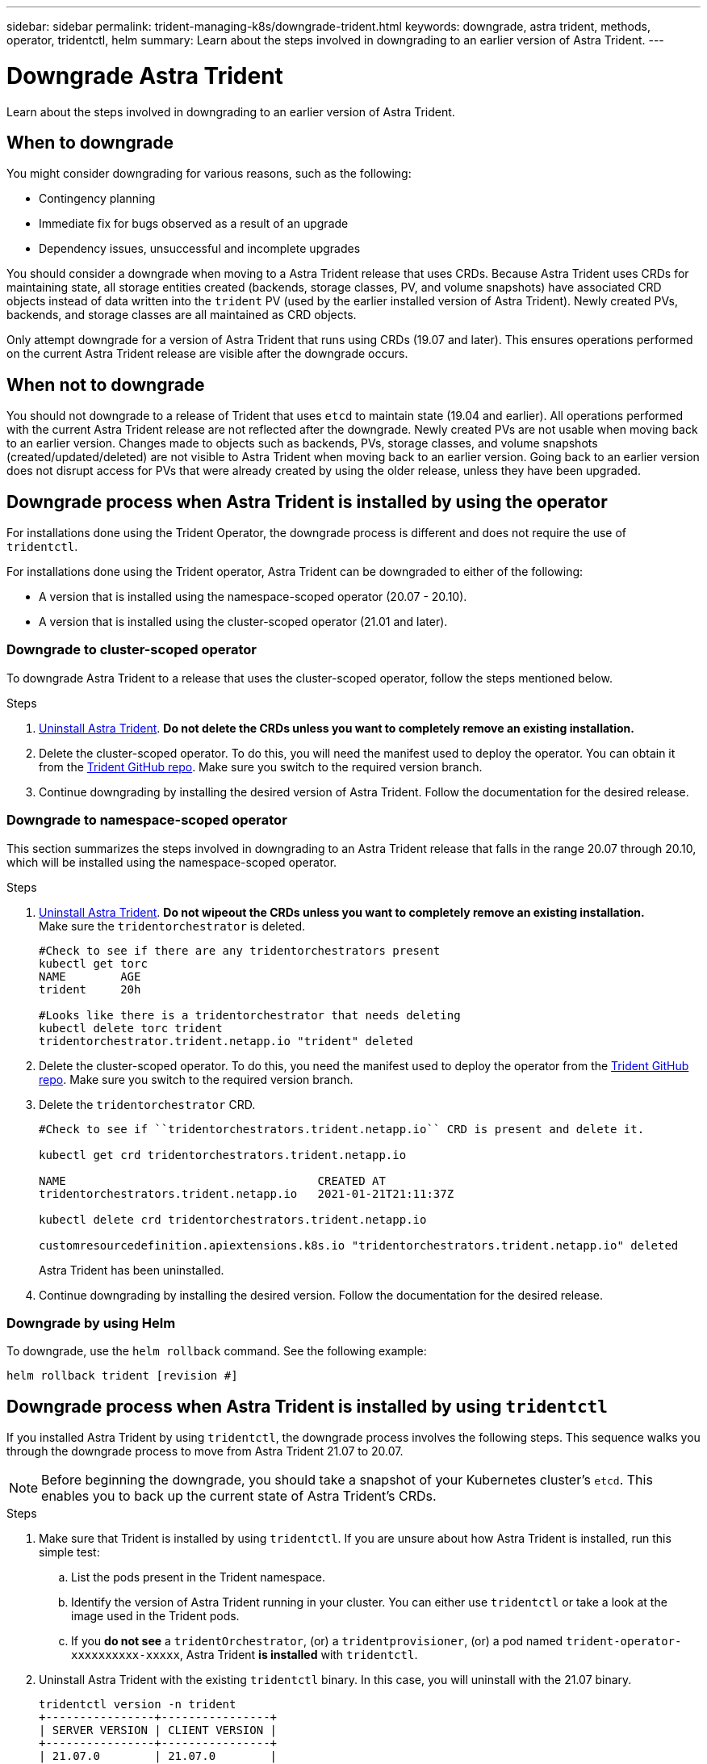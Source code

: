 ---
sidebar: sidebar
permalink: trident-managing-k8s/downgrade-trident.html
keywords: downgrade, astra trident, methods, operator, tridentctl, helm
summary: Learn about the steps involved in downgrading to an earlier version of Astra Trident.
---

= Downgrade Astra Trident
:hardbreaks:
:icons: font
:imagesdir: ../media/

[.lead]
Learn about the steps involved in downgrading to an earlier version of Astra Trident.

== When to downgrade

You might consider downgrading for various reasons, such as the following:

* Contingency planning
* Immediate fix for bugs observed as a result of an upgrade
* Dependency issues, unsuccessful and incomplete upgrades

You should consider a downgrade when moving to a Astra Trident release that uses CRDs. Because Astra Trident uses CRDs for maintaining state, all storage entities created (backends, storage classes, PV, and volume snapshots) have associated CRD objects instead of data written into the `trident` PV (used by the earlier installed version of Astra Trident). Newly created PVs, backends, and storage classes are all maintained as CRD objects. 

Only attempt downgrade for a version of Astra Trident that runs using CRDs (19.07 and later). This ensures operations performed on the current Astra Trident release are visible after the downgrade occurs.

== When not to downgrade

You should not downgrade to a release of Trident that uses `etcd` to maintain state (19.04 and earlier). All operations performed with the current Astra Trident release are not reflected after the downgrade. Newly created PVs are not usable when moving back to an earlier version. Changes made to objects such as backends, PVs, storage classes, and volume snapshots (created/updated/deleted) are not visible to Astra Trident when moving back to an earlier version. Going back to an earlier version does not disrupt access for PVs that were already created by using the older release, unless they have been upgraded.

== Downgrade process when Astra Trident is installed by using the operator

For installations done using the Trident Operator, the downgrade process is different and does not require the use of `tridentctl`.

For installations done using the Trident operator, Astra Trident can be downgraded to either of the following:

* A version that is installed using the namespace-scoped operator (20.07 - 20.10).
* A version that is installed using the cluster-scoped operator (21.01 and later).

=== Downgrade to cluster-scoped operator

To downgrade Astra Trident to a release that uses the cluster-scoped operator, follow the steps mentioned below.

.Steps
. link:uninstall-trident.html[Uninstall Astra Trident^]. **Do not delete the CRDs unless you want to completely remove an existing installation.**
. Delete the cluster-scoped operator. To do this, you will need the manifest used to deploy the operator. You can obtain it from the https://github.com/NetApp/trident/tree/master/deploy[Trident GitHub repo^]. Make sure you switch to the required version branch.
. Continue downgrading by installing the desired version of Astra Trident. Follow the documentation for the desired release.

=== Downgrade to namespace-scoped operator

This section summarizes the steps involved in downgrading to an Astra Trident release that falls in the range 20.07 through 20.10, which will be installed using the namespace-scoped operator.

.Steps
. link:uninstall-trident.html[Uninstall Astra Trident^]. **Do not wipeout the CRDs unless you want to completely remove an existing installation.**
Make sure the `tridentorchestrator` is deleted.
+
----
#Check to see if there are any tridentorchestrators present
kubectl get torc
NAME        AGE
trident     20h

#Looks like there is a tridentorchestrator that needs deleting
kubectl delete torc trident
tridentorchestrator.trident.netapp.io "trident" deleted
----
. Delete the cluster-scoped operator. To do this, you need the manifest used to deploy the operator from the link:https://github.com/NetApp/trident/tree/master/deploy[Trident GitHub repo^]. Make sure you switch to the required version branch.
. Delete the `tridentorchestrator` CRD.
+
----
#Check to see if ``tridentorchestrators.trident.netapp.io`` CRD is present and delete it.

kubectl get crd tridentorchestrators.trident.netapp.io

NAME                                     CREATED AT
tridentorchestrators.trident.netapp.io   2021-01-21T21:11:37Z

kubectl delete crd tridentorchestrators.trident.netapp.io

customresourcedefinition.apiextensions.k8s.io "tridentorchestrators.trident.netapp.io" deleted
----
Astra Trident has been uninstalled.
. Continue downgrading by installing the desired version. Follow the documentation for the desired release.

=== Downgrade by using Helm

To downgrade, use the `helm rollback` command. See the following example:
----
helm rollback trident [revision #]
----

== Downgrade process when Astra Trident is installed by using `tridentctl`

If you installed Astra Trident by using `tridentctl`, the downgrade process involves the following steps. This sequence walks you through the downgrade process to move from Astra Trident 21.07 to 20.07.

NOTE: Before beginning the downgrade, you should take a snapshot of your Kubernetes cluster’s `etcd`. This enables you to back up the current state of Astra Trident’s CRDs.

.Steps
. Make sure that Trident is installed by using `tridentctl`. If you are unsure about how Astra Trident is installed, run this simple test:
.. List the pods present in the Trident namespace.
.. Identify the version of Astra Trident running in your cluster. You can either use `tridentctl` or take a look at the image used in the Trident pods.
.. If you *do not see* a `tridentOrchestrator`, (or) a `tridentprovisioner`, (or) a pod named `trident-operator-xxxxxxxxxx-xxxxx`, Astra Trident *is installed* with `tridentctl`.
. Uninstall Astra Trident with the existing `tridentctl` binary.  In this case, you will uninstall with the 21.07 binary.
+
----
tridentctl version -n trident
+----------------+----------------+
| SERVER VERSION | CLIENT VERSION |
+----------------+----------------+
| 21.07.0        | 21.07.0        |
+----------------+----------------+

tridentctl uninstall -n trident
INFO Deleted Trident deployment.
INFO Deleted Trident daemonset.
INFO Deleted Trident service.
INFO Deleted Trident secret.
INFO Deleted cluster role binding.
INFO Deleted cluster role.
INFO Deleted service account.
INFO Deleted pod security policy.                  podSecurityPolicy=tridentpods
INFO The uninstaller did not delete Trident's namespace in case it is going to be reused.
INFO Trident uninstallation succeeded.
----
. After this is complete, obtain the Trident binary for the desired version (in this example, 20.07), and use it to install Astra Trident. You can generate custom YAMLs for a link:../trident-get-started/kubernetes-customize-deploy-tridentctl.html[customized installation^] if needed.
+
----
cd 20.07/trident-installer/
./tridentctl install -n trident-ns
INFO Created installer service account.            serviceaccount=trident-installer
INFO Created installer cluster role.               clusterrole=trident-installer
INFO Created installer cluster role binding.       clusterrolebinding=trident-installer
INFO Created installer configmap.                  configmap=trident-installer
...
...
INFO Deleted installer cluster role binding.
INFO Deleted installer cluster role.
INFO Deleted installer service account.
----
The downgrade process is complete.

